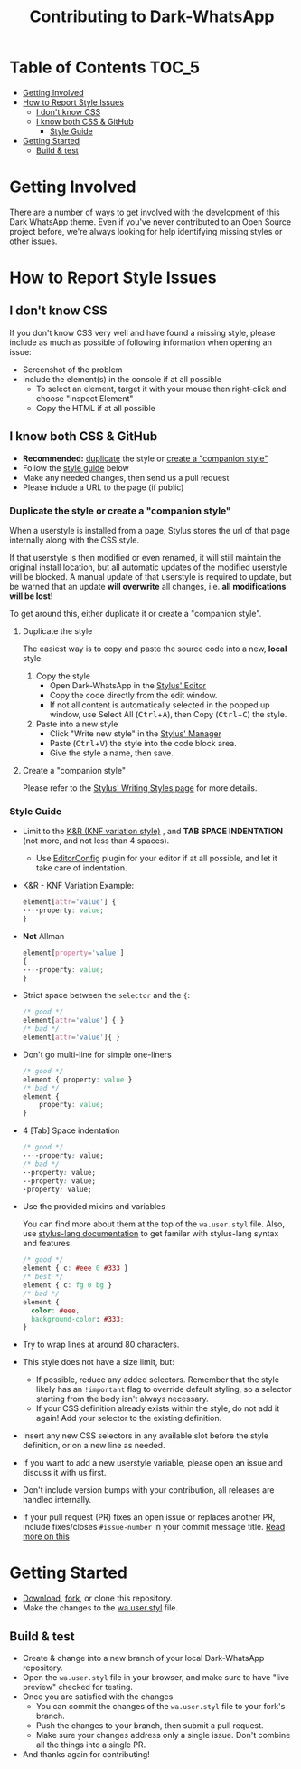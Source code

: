 #+TITLE: Contributing to Dark-WhatsApp
#+STARTUP: nofold

* Table of Contents :TOC_5:
- [[#getting-involved][Getting Involved]]
- [[#how-to-report-style-issues][How to Report Style Issues]]
  - [[#i-dont-know-css][I don't know CSS]]
  - [[#i-know-both-css--github][I know both CSS & GitHub]]
    - [[#style-guide][Style Guide]]
- [[#getting-started][Getting Started]]
  - [[#build--test][Build & test]]

* Getting Involved

There are a number of ways to get involved with the development of this Dark
WhatsApp theme. Even if you've never contributed to an Open Source project
before, we're always looking for help identifying missing styles or other
issues.

* How to Report Style Issues

** I don't know CSS

If you don't know CSS very well and have found a missing style, please include
as much as possible of following information when opening an issue:

- Screenshot of the problem
- Include the element(s) in the console if at all possible
  - To select an element, target it with your mouse then right-click and choose
    "Inspect Element"
  - Copy the HTML if at all possible

** I know both CSS & GitHub

- *Recommended:* [[#duplicate-the-style][duplicate]] the style or [[#create-a-companion-style][create a "companion style"]]
- Follow the [[#style-guide][style guide]] below
- Make any needed changes, then send us a pull request
- Please include a URL to the page (if public)

*** Duplicate the style or create a "companion style"

When a userstyle is installed from a page, Stylus stores the url of that page internally along with the CSS style.

If that userstyle is then modified or even renamed, it will still maintain the original install location, but all automatic updates of the modified userstyle will be blocked. A manual update of that userstyle is required to update, but be warned that an update *will overwrite* all changes, i.e. *all modifications will be lost*!

To get around this, either duplicate it or create a "companion style".

**** Duplicate the style

The easiest way is to copy and paste the source code into a new, *local* style.

1. Copy the style
    - Open Dark-WhatsApp in the [[https://github.com/openstyles/stylus/wiki/Editor][Stylus' Editor]] [[https://user-images.githubusercontent.com/136959/44433186-de548e80-a56a-11e8-8947-d3331bd6d7a1.png]]
    - Copy the code directly from the edit window.
    - If not all content is automatically selected in the popped up window, use Select All (@@html:<kbd>@@Ctrl@@html:</kbd>@@+@@html:<kbd>@@A@@html:</kbd>@@), then Copy (@@html:<kbd>@@Ctrl@@html:</kbd>@@+@@html:<kbd>@@C@@html:</kbd>@@) the style.
2. Paste into a new style
    - Click "Write new style" in the [[https://github.com/openstyles/stylus/wiki/Manager][Stylus' Manager]] [[https://user-images.githubusercontent.com/136959/44433186-de548e80-a56a-11e8-8947-d3331bd6d7a1.png]]
    - Paste (@@html:<kbd>@@Ctrl@@html:</kbd>@@+@@html:<kbd>@@V@@html:</kbd>@@) the style into the code block area.
    - Give the style a name, then save.

**** Create a "companion style"

Please refer to the [[https://github.com/openstyles/stylus/wiki/Writing-styles#making-a-companion-style][Stylus' Writing Styles page]] [[https://user-images.githubusercontent.com/136959/44433186-de548e80-a56a-11e8-8947-d3331bd6d7a1.png]] for more details.

*** Style Guide

- Limit to the [[https://en.wikipedia.org/wiki/Indentation_style#Variant:_BSD_KNF][K&R (KNF variation style)]] [[https://user-images.githubusercontent.com/136959/44433186-de548e80-a56a-11e8-8947-d3331bd6d7a1.png]], and *TAB SPACE INDENTATION* (not more,
  and not less than 4 spaces).
  - Use [[https://editorconfig.org/][EditorConfig]] [[https://user-images.githubusercontent.com/136959/44433186-de548e80-a56a-11e8-8947-d3331bd6d7a1.png]] plugin for your editor if at all possible, and let it take
    care of indentation.

- K&R - KNF Variation Example:
  #+BEGIN_SRC css
  element[attr='value'] {
  ····property: value;
  }
  #+END_SRC

- *Not* Allman
  #+BEGIN_SRC css
  element[property='value']
  {
  ····property: value;
  }
  #+END_SRC

- Strict space between the =selector= and the ={=:
  #+BEGIN_SRC css
    /* good */
    element[attr='value'] { }
    /* bad */
    element[attr='value']{ }
  #+END_SRC

- Don't go multi-line for simple one-liners
  #+BEGIN_SRC css
  /* good */
  element { property: value }
  /* bad */
  element {
      property: value;
  }
  #+END_SRC

- 4 [Tab] Space indentation
  #+BEGIN_SRC css
  /* good */
  ····property: value;
  /* bad */
  ··property: value;
  --property: value;
  ·property: value;
  #+END_SRC

- Use the provided mixins and variables

  You can find more about them at the top of the =wa.user.styl= file. Also, use
  [[http://stylus-lang.com/][stylus-lang documentation]] [[https://user-images.githubusercontent.com/136959/44433186-de548e80-a56a-11e8-8947-d3331bd6d7a1.png]] to get familar with stylus-lang syntax and features.

  #+BEGIN_SRC css
  /* good */
  element { c: #eee 0 #333 }
  /* best */
  element { c: fg 0 bg }
  /* bad */
  element {
    color: #eee,
    background-color: #333;
  }
  #+END_SRC

- Try to wrap lines at around 80 characters.
- This style does not have a size limit, but:
  - If possible, reduce any added selectors. Remember that the style likely has
    an =!important= flag to override default styling, so a selector starting
    from the body isn't always necessary.
  - If your CSS definition already exists within the style, do not add it again!
    Add your selector to the existing definition.
- Insert any new CSS selectors in any available slot before the style
  definition, or on a new line as needed.
- If you want to add a new userstyle variable, please open an issue and discuss
  it with us first.
- Don't include version bumps with your contribution, all releases are handled
  internally.
- If your pull request (PR) fixes an open issue or replaces another PR, include
  fixes/closes =#issue-number= in your commit message title. [[https://help.github.com/en/articles/closing-issues-using-keywords][Read more on this]] [[https://user-images.githubusercontent.com/136959/44433186-de548e80-a56a-11e8-8947-d3331bd6d7a1.png]]
* Getting Started
- [[https://user-images.githubusercontent.com/20738487/72159480-1c06c100-33c5-11ea-91d1-7a67c1dd7ae5.png]]
  [[https://github.com/vednoc/dark-whatsapp/archive/master.zip][Download]],
  [[https://user-images.githubusercontent.com/20738487/72159479-1c06c100-33c5-11ea-9ce4-c3d17110348a.png]]
  [[https://github.com/vednoc/dark-whatsapp/fork][fork]], or clone this repository.
- Make the changes to the [[https://github.com/vednoc/dark-whatsapp/blob/master/wa.user.styl][wa.user.styl]] file.
** Build & test
- Create & change into a new branch of your local Dark-WhatsApp repository.
- Open the =wa.user.styl= file in your browser, and make sure to have "live
  preview" checked for testing.
- Once you are satisfied with the changes
  - You can commit the changes of the =wa.user.styl= file to your fork's branch.
  - Push the changes to your branch, then submit a pull request.
  - Make sure your changes address only a single issue. Don't combine all the
    things into a single PR.
- And thanks again for contributing!
